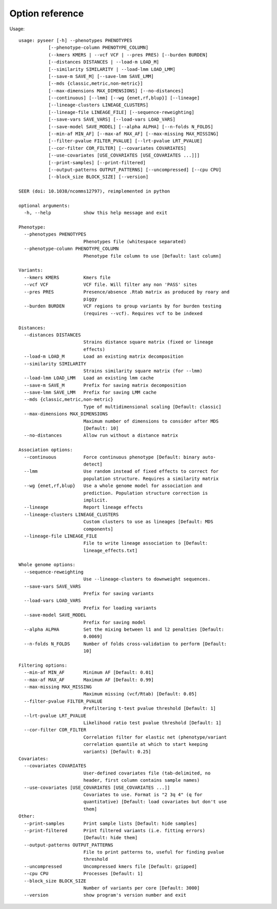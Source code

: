 Option reference
================

Usage::

   usage: pyseer [-h] --phenotypes PHENOTYPES
              [--phenotype-column PHENOTYPE_COLUMN]
              (--kmers KMERS | --vcf VCF | --pres PRES) [--burden BURDEN]
              [--distances DISTANCES | --load-m LOAD_M]
              [--similarity SIMILARITY | --load-lmm LOAD_LMM]
              [--save-m SAVE_M] [--save-lmm SAVE_LMM]
              [--mds {classic,metric,non-metric}]
              [--max-dimensions MAX_DIMENSIONS] [--no-distances]
              [--continuous] [--lmm] [--wg {enet,rf,blup}] [--lineage]
              [--lineage-clusters LINEAGE_CLUSTERS]
              [--lineage-file LINEAGE_FILE] [--sequence-reweighting]
              [--save-vars SAVE_VARS] [--load-vars LOAD_VARS]
              [--save-model SAVE_MODEL] [--alpha ALPHA] [--n-folds N_FOLDS]
              [--min-af MIN_AF] [--max-af MAX_AF] [--max-missing MAX_MISSING]
              [--filter-pvalue FILTER_PVALUE] [--lrt-pvalue LRT_PVALUE]
              [--cor-filter COR_FILTER] [--covariates COVARIATES]
              [--use-covariates [USE_COVARIATES [USE_COVARIATES ...]]]
              [--print-samples] [--print-filtered]
              [--output-patterns OUTPUT_PATTERNS] [--uncompressed] [--cpu CPU]
              [--block_size BLOCK_SIZE] [--version]

   SEER (doi: 10.1038/ncomms12797), reimplemented in python

   optional arguments:
     -h, --help            show this help message and exit

   Phenotype:
     --phenotypes PHENOTYPES
                           Phenotypes file (whitespace separated)
     --phenotype-column PHENOTYPE_COLUMN
                           Phenotype file column to use [Default: last column]

   Variants:
     --kmers KMERS         Kmers file
     --vcf VCF             VCF file. Will filter any non 'PASS' sites
     --pres PRES           Presence/absence .Rtab matrix as produced by roary and
                           piggy
     --burden BURDEN       VCF regions to group variants by for burden testing
                           (requires --vcf). Requires vcf to be indexed

   Distances:
     --distances DISTANCES
                           Strains distance square matrix (fixed or lineage
                           effects)
     --load-m LOAD_M       Load an existing matrix decomposition
     --similarity SIMILARITY
                           Strains similarity square matrix (for --lmm)
     --load-lmm LOAD_LMM   Load an existing lmm cache
     --save-m SAVE_M       Prefix for saving matrix decomposition
     --save-lmm SAVE_LMM   Prefix for saving LMM cache
     --mds {classic,metric,non-metric}
                           Type of multidimensional scaling [Default: classic]
     --max-dimensions MAX_DIMENSIONS
                           Maximum number of dimensions to consider after MDS
                           [Default: 10]
     --no-distances        Allow run without a distance matrix

   Association options:
     --continuous          Force continuous phenotype [Default: binary auto-
                           detect]
     --lmm                 Use random instead of fixed effects to correct for
                           population structure. Requires a similarity matrix
     --wg {enet,rf,blup}   Use a whole genome model for association and
                           prediction. Population structure correction is
                           implicit.
     --lineage             Report lineage effects
     --lineage-clusters LINEAGE_CLUSTERS
                           Custom clusters to use as lineages [Default: MDS
                           components]
     --lineage-file LINEAGE_FILE
                           File to write lineage association to [Default:
                           lineage_effects.txt]

   Whole genome options:
     --sequence-reweighting
                           Use --lineage-clusters to downweight sequences.
     --save-vars SAVE_VARS
                           Prefix for saving variants
     --load-vars LOAD_VARS
                           Prefix for loading variants
     --save-model SAVE_MODEL
                           Prefix for saving model
     --alpha ALPHA         Set the mixing between l1 and l2 penalties [Default:
                           0.0069]
     --n-folds N_FOLDS     Number of folds cross-validation to perform [Default:
                           10]

   Filtering options:
     --min-af MIN_AF       Minimum AF [Default: 0.01]
     --max-af MAX_AF       Maximum AF [Default: 0.99]
     --max-missing MAX_MISSING
                           Maximum missing (vcf/Rtab) [Default: 0.05]
     --filter-pvalue FILTER_PVALUE
                           Prefiltering t-test pvalue threshold [Default: 1]
     --lrt-pvalue LRT_PVALUE
                           Likelihood ratio test pvalue threshold [Default: 1]
     --cor-filter COR_FILTER
                           Correlation filter for elastic net (phenotype/variant
                           correlation quantile at which to start keeping
                           variants) [Default: 0.25]
   Covariates:
     --covariates COVARIATES
                           User-defined covariates file (tab-delimited, no
                           header, first column contains sample names)
     --use-covariates [USE_COVARIATES [USE_COVARIATES ...]]
                           Covariates to use. Format is "2 3q 4" (q for
                           quantitative) [Default: load covariates but don't use
                           them]
   Other:
     --print-samples       Print sample lists [Default: hide samples]
     --print-filtered      Print filtered variants (i.e. fitting errors)
                           [Default: hide them]
     --output-patterns OUTPUT_PATTERNS
                           File to print patterns to, useful for finding pvalue
                           threshold
     --uncompressed        Uncompressed kmers file [Default: gzipped]
     --cpu CPU             Processes [Default: 1]
     --block_size BLOCK_SIZE
                           Number of variants per core [Default: 3000]
     --version             show program's version number and exit
